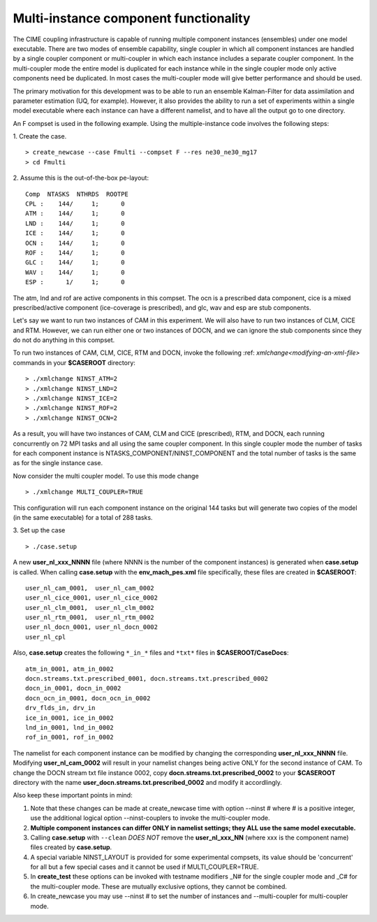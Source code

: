 .. _multi-instance:

Multi-instance component functionality
======================================

The CIME coupling infrastructure is capable of running multiple component instances (ensembles) under one model executable.  There are two modes of ensemble capability, single coupler in which all component instances are handled by a single coupler component or multi-coupler in which each instance includes a separate coupler component.  In the multi-coupler mode the entire model is duplicated for each instance while in the single coupler mode only active components need be duplicated.   In most cases the multi-coupler mode will give better performance and should be used.

The primary motivation for this development was to be able to run an ensemble Kalman-Filter for data assimilation and parameter estimation (UQ, for example).
However, it also provides the ability to run a set of experiments within a single model executable where each instance can have a different namelist, and to have all the output go to one directory.

An F compset is used in the following example. Using the multiple-instance code involves the following steps:

1. Create the case.
::

   > create_newcase --case Fmulti --compset F --res ne30_ne30_mg17
   > cd Fmulti

2. Assume this is the out-of-the-box pe-layout:
::

   Comp  NTASKS  NTHRDS  ROOTPE
   CPL :    144/     1;      0
   ATM :    144/     1;      0
   LND :    144/     1;      0
   ICE :    144/     1;      0
   OCN :    144/     1;      0
   ROF :    144/     1;      0
   GLC :    144/     1;      0
   WAV :    144/     1;      0
   ESP :      1/     1;      0

The atm, lnd and rof are active components in this compset. The ocn is a prescribed data component, cice is a mixed prescribed/active component (ice-coverage is prescribed), and glc, wav and esp are stub components.

Let's say we want to run two instances of CAM in this experiment.
We will also have to run two instances of CLM, CICE and RTM.
However, we can run either one or two instances of DOCN, and we can ignore the stub components since they do not do anything in this compset.

To run two instances of CAM, CLM, CICE, RTM and DOCN, invoke the following :ref: `xmlchange<modifying-an-xml-file>` commands in your **$CASEROOT** directory:
::

   > ./xmlchange NINST_ATM=2
   > ./xmlchange NINST_LND=2
   > ./xmlchange NINST_ICE=2
   > ./xmlchange NINST_ROF=2
   > ./xmlchange NINST_OCN=2

As a result, you will have two instances of CAM, CLM and CICE (prescribed), RTM, and DOCN, each running concurrently on 72 MPI tasks and all using the same coupler component.   In this single coupler mode the number of tasks for each component instance is NTASKS_COMPONENT/NINST_COMPONENT and the total number of tasks is the same as for the single instance case.

Now consider the multi coupler model.
To use this mode change
::
   > ./xmlchange MULTI_COUPLER=TRUE

This configuration will run each component instance on the original 144 tasks but will generate two copies of the model (in the same executable) for a total of 288 tasks.

3. Set up the case
::

   > ./case.setup

A new **user_nl_xxx_NNNN** file (where NNNN is the number of the component instances) is generated when **case.setup** is called.
When calling **case.setup** with the **env_mach_pes.xml** file specifically, these files are created in **$CASEROOT**:
::

   user_nl_cam_0001,  user_nl_cam_0002
   user_nl_cice_0001, user_nl_cice_0002
   user_nl_clm_0001,  user_nl_clm_0002
   user_nl_rtm_0001,  user_nl_rtm_0002
   user_nl_docn_0001, user_nl_docn_0002
   user_nl_cpl

Also, **case.setup** creates the following ``*_in_*`` files and ``*txt*`` files in **$CASEROOT/CaseDocs**:
::

   atm_in_0001, atm_in_0002
   docn.streams.txt.prescribed_0001, docn.streams.txt.prescribed_0002
   docn_in_0001, docn_in_0002
   docn_ocn_in_0001, docn_ocn_in_0002
   drv_flds_in, drv_in
   ice_in_0001, ice_in_0002
   lnd_in_0001, lnd_in_0002
   rof_in_0001, rof_in_0002

The namelist for each component instance can be modified by changing the corresponding **user_nl_xxx_NNNN** file.
Modifying **user_nl_cam_0002** will result in your namelist changes being active ONLY for the second instance of CAM.
To change the DOCN stream txt file instance 0002, copy **docn.streams.txt.prescribed_0002** to your **$CASEROOT** directory with the name **user_docn.streams.txt.prescribed_0002** and modify it accordlingly.

Also keep these important points in mind:

#. Note that these changes can be made at create_newcase time with option --ninst # where # is a positive integer, use the additional logical option --ninst-couplers to invoke the multi-coupler mode.

#. **Multiple component instances can differ ONLY in namelist settings; they ALL use the same model executable.**

#. Calling **case.setup** with ``--clean`` *DOES NOT* remove the **user_nl_xxx_NN** (where xxx is the component name) files created by **case.setup**.

#. A special variable NINST_LAYOUT is provided for some experimental compsets, its value should be
   'concurrent' for all but a few special cases and it cannot be used if MULTI_COUPLER=TRUE.

#. In **create_test** these options can be invoked with testname modifiers _N# for the single coupler mode and _C# for the multi-coupler mode.  These are mutually exclusive options, they cannot be combined.

#. In create_newcase you may use --ninst # to set the number of instances and --multi-coupler for multi-coupler mode.
